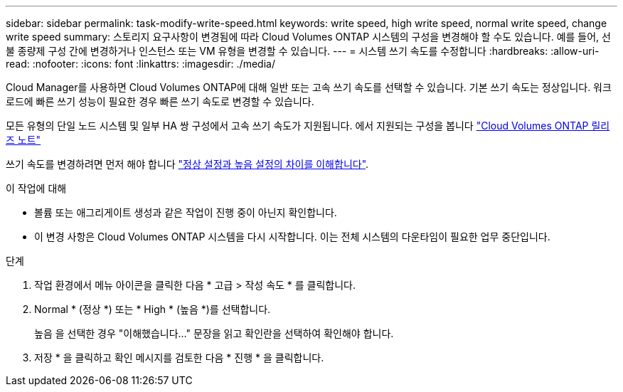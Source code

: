---
sidebar: sidebar 
permalink: task-modify-write-speed.html 
keywords: write speed, high write speed, normal write speed, change write speed 
summary: 스토리지 요구사항이 변경됨에 따라 Cloud Volumes ONTAP 시스템의 구성을 변경해야 할 수도 있습니다. 예를 들어, 선불 종량제 구성 간에 변경하거나 인스턴스 또는 VM 유형을 변경할 수 있습니다. 
---
= 시스템 쓰기 속도를 수정합니다
:hardbreaks:
:allow-uri-read: 
:nofooter: 
:icons: font
:linkattrs: 
:imagesdir: ./media/


[role="lead"]
Cloud Manager를 사용하면 Cloud Volumes ONTAP에 대해 일반 또는 고속 쓰기 속도를 선택할 수 있습니다. 기본 쓰기 속도는 정상입니다. 워크로드에 빠른 쓰기 성능이 필요한 경우 빠른 쓰기 속도로 변경할 수 있습니다.

모든 유형의 단일 노드 시스템 및 일부 HA 쌍 구성에서 고속 쓰기 속도가 지원됩니다. 에서 지원되는 구성을 봅니다 https://docs.netapp.com/us-en/cloud-volumes-ontap-relnotes/["Cloud Volumes ONTAP 릴리즈 노트"^]

쓰기 속도를 변경하려면 먼저 해야 합니다 link:concept-write-speed.html["정상 설정과 높음 설정의 차이를 이해합니다"].

.이 작업에 대해
* 볼륨 또는 애그리게이트 생성과 같은 작업이 진행 중이 아닌지 확인합니다.
* 이 변경 사항은 Cloud Volumes ONTAP 시스템을 다시 시작합니다. 이는 전체 시스템의 다운타임이 필요한 업무 중단입니다.


.단계
. 작업 환경에서 메뉴 아이콘을 클릭한 다음 * 고급 > 작성 속도 * 를 클릭합니다.
. Normal * (정상 *) 또는 * High * (높음 *)를 선택합니다.
+
높음 을 선택한 경우 "이해했습니다..." 문장을 읽고 확인란을 선택하여 확인해야 합니다.

. 저장 * 을 클릭하고 확인 메시지를 검토한 다음 * 진행 * 을 클릭합니다.

